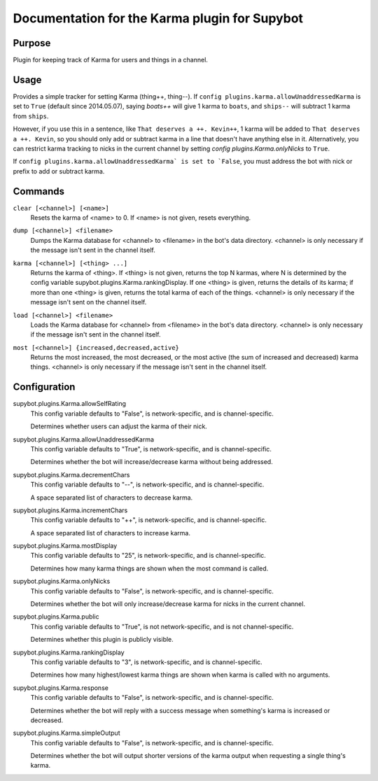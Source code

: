 .. _plugin-Karma:

Documentation for the Karma plugin for Supybot
==============================================

Purpose
-------

Plugin for keeping track of Karma for users and things in a channel.

Usage
-----

Provides a simple tracker for setting Karma (thing++, thing--).
If ``config plugins.karma.allowUnaddressedKarma`` is set to ``True``
(default since 2014.05.07), saying `boats++` will give 1 karma
to ``boats``, and ``ships--`` will subtract 1 karma from ``ships``.

However, if you use this in a sentence, like
``That deserves a ++. Kevin++``, 1 karma will be added to
``That deserves a ++. Kevin``, so you should only add or subtract karma
in a line that doesn't have anything else in it.
Alternatively, you can restrict karma tracking to nicks in the current
channel by setting `config plugins.Karma.onlyNicks` to ``True``.

If ``config plugins.karma.allowUnaddressedKarma` is set to `False``,
you must address the bot with nick or prefix to add or subtract karma.

.. _commands-Karma:

Commands
--------

.. _command-karma-clear:

``clear [<channel>] [<name>]``
  Resets the karma of <name> to 0. If <name> is not given, resets everything.

.. _command-karma-dump:

``dump [<channel>] <filename>``
  Dumps the Karma database for <channel> to <filename> in the bot's data directory. <channel> is only necessary if the message isn't sent in the channel itself.

.. _command-karma-karma:

``karma [<channel>] [<thing> ...]``
  Returns the karma of <thing>. If <thing> is not given, returns the top N karmas, where N is determined by the config variable supybot.plugins.Karma.rankingDisplay. If one <thing> is given, returns the details of its karma; if more than one <thing> is given, returns the total karma of each of the things. <channel> is only necessary if the message isn't sent on the channel itself.

.. _command-karma-load:

``load [<channel>] <filename>``
  Loads the Karma database for <channel> from <filename> in the bot's data directory. <channel> is only necessary if the message isn't sent in the channel itself.

.. _command-karma-most:

``most [<channel>] {increased,decreased,active}``
  Returns the most increased, the most decreased, or the most active (the sum of increased and decreased) karma things. <channel> is only necessary if the message isn't sent in the channel itself.

.. _conf-Karma:

Configuration
-------------

.. _conf-supybot.plugins.Karma.allowSelfRating:


supybot.plugins.Karma.allowSelfRating
  This config variable defaults to "False", is network-specific, and is channel-specific.

  Determines whether users can adjust the karma of their nick.

.. _conf-supybot.plugins.Karma.allowUnaddressedKarma:


supybot.plugins.Karma.allowUnaddressedKarma
  This config variable defaults to "True", is network-specific, and is channel-specific.

  Determines whether the bot will increase/decrease karma without being addressed.

.. _conf-supybot.plugins.Karma.decrementChars:


supybot.plugins.Karma.decrementChars
  This config variable defaults to "--", is network-specific, and is channel-specific.

  A space separated list of characters to decrease karma.

.. _conf-supybot.plugins.Karma.incrementChars:


supybot.plugins.Karma.incrementChars
  This config variable defaults to "++", is network-specific, and is channel-specific.

  A space separated list of characters to increase karma.

.. _conf-supybot.plugins.Karma.mostDisplay:


supybot.plugins.Karma.mostDisplay
  This config variable defaults to "25", is network-specific, and is channel-specific.

  Determines how many karma things are shown when the most command is called.

.. _conf-supybot.plugins.Karma.onlyNicks:


supybot.plugins.Karma.onlyNicks
  This config variable defaults to "False", is network-specific, and is channel-specific.

  Determines whether the bot will only increase/decrease karma for nicks in the current channel.

.. _conf-supybot.plugins.Karma.public:


supybot.plugins.Karma.public
  This config variable defaults to "True", is not network-specific, and is not channel-specific.

  Determines whether this plugin is publicly visible.

.. _conf-supybot.plugins.Karma.rankingDisplay:


supybot.plugins.Karma.rankingDisplay
  This config variable defaults to "3", is network-specific, and is channel-specific.

  Determines how many highest/lowest karma things are shown when karma is called with no arguments.

.. _conf-supybot.plugins.Karma.response:


supybot.plugins.Karma.response
  This config variable defaults to "False", is network-specific, and is channel-specific.

  Determines whether the bot will reply with a success message when something's karma is increased or decreased.

.. _conf-supybot.plugins.Karma.simpleOutput:


supybot.plugins.Karma.simpleOutput
  This config variable defaults to "False", is network-specific, and is channel-specific.

  Determines whether the bot will output shorter versions of the karma output when requesting a single thing's karma.

